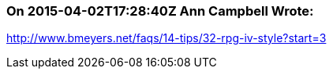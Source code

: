 === On 2015-04-02T17:28:40Z Ann Campbell Wrote:
http://www.bmeyers.net/faqs/14-tips/32-rpg-iv-style?start=3

